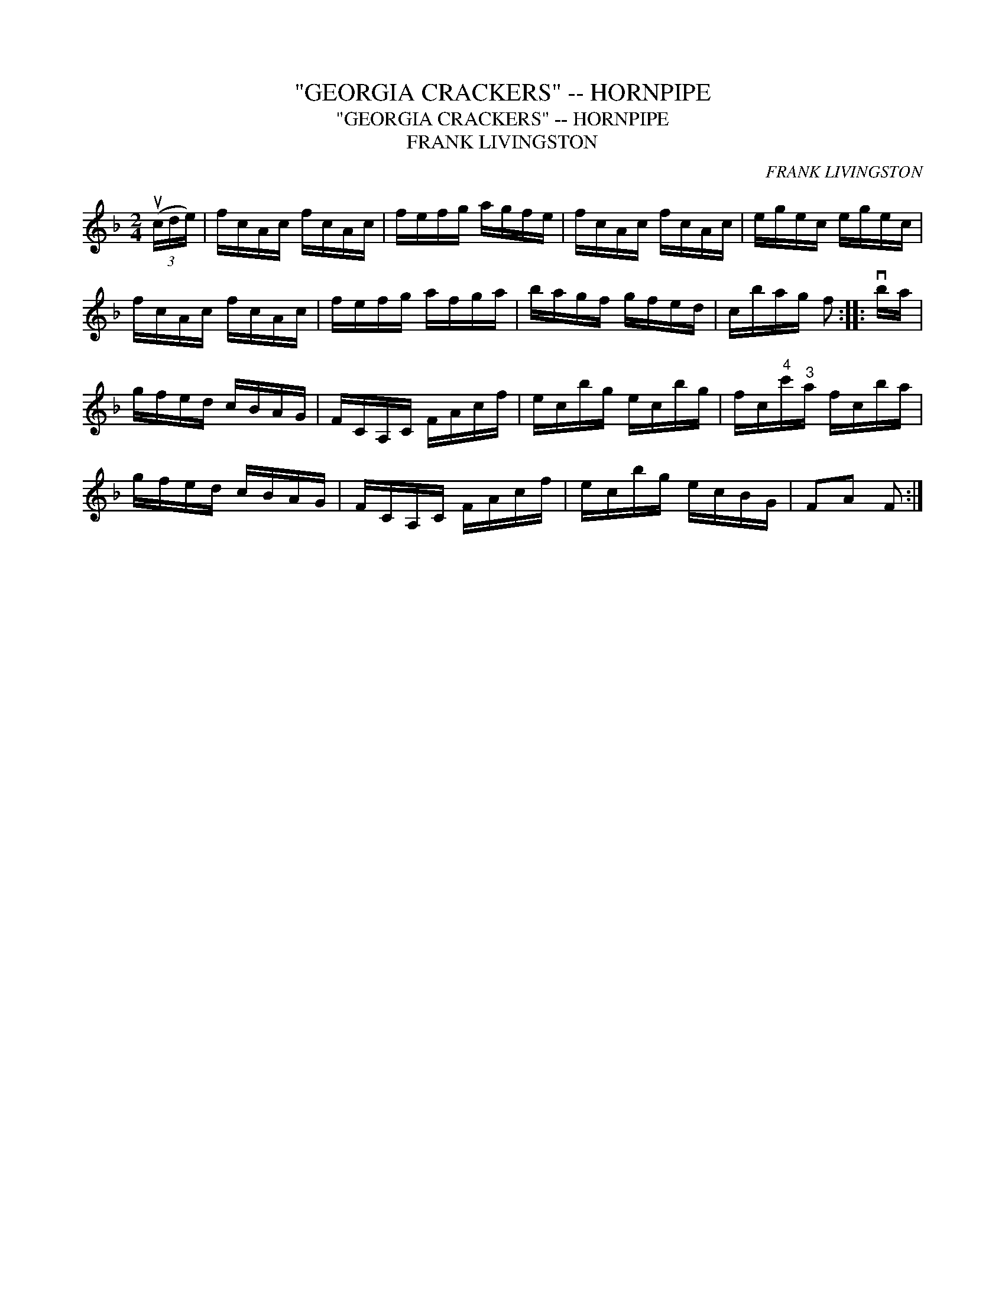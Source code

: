 X:1
T:"GEORGIA CRACKERS" -- HORNPIPE
T:"GEORGIA CRACKERS" -- HORNPIPE
T:FRANK LIVINGSTON
C:FRANK LIVINGSTON
L:1/8
M:2/4
K:F
V:1 treble 
V:1
 (3(uc/d/e/) | f/c/A/c/ f/c/A/c/ | f/e/f/g/ a/g/f/e/ | f/c/A/c/ f/c/A/c/ | e/g/e/c/ e/g/e/c/ | %5
 f/c/A/c/ f/c/A/c/ | f/e/f/g/ a/f/g/a/ | b/a/g/f/ g/f/e/d/ | c/b/a/g/ f :: vb/a/ | %10
 g/f/e/d/ c/B/A/G/ | F/C/A,/C/ F/A/c/f/ | e/c/b/g/ e/c/b/g/ | f/c/"^4"c'/"^3"a/ f/c/b/a/ | %14
 g/f/e/d/ c/B/A/G/ | F/C/A,/C/ F/A/c/f/ | e/c/b/g/ e/c/B/G/ | FA F :| %18

